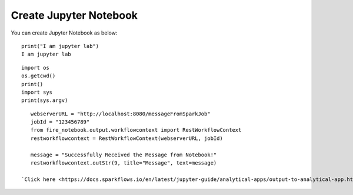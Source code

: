 Create Jupyter Notebook
======

You can create Jupyter Notebook as below:

::

    print("I am jupyter lab")
    I am jupyter lab

::
  
    import os
    os.getcwd()
    print()
    import sys
    print(sys.argv)

::
  
    webserverURL = "http://localhost:8080/messageFromSparkJob"
    jobId = "123456789"
    from fire_notebook.output.workflowcontext import RestWorkflowContext
    restworkflowcontext = RestWorkflowContext(webserverURL, jobId)

    message = "Successfully Received the Message from Notebook!"
    restworkflowcontext.outStr(9, title="Message", text=message)

 `Click here <https://docs.sparkflows.io/en/latest/jupyter-guide/analytical-apps/output-to-analytical-app.html>`_ to get more details on getting Output from Jupyter Notebook to Analytical App.
